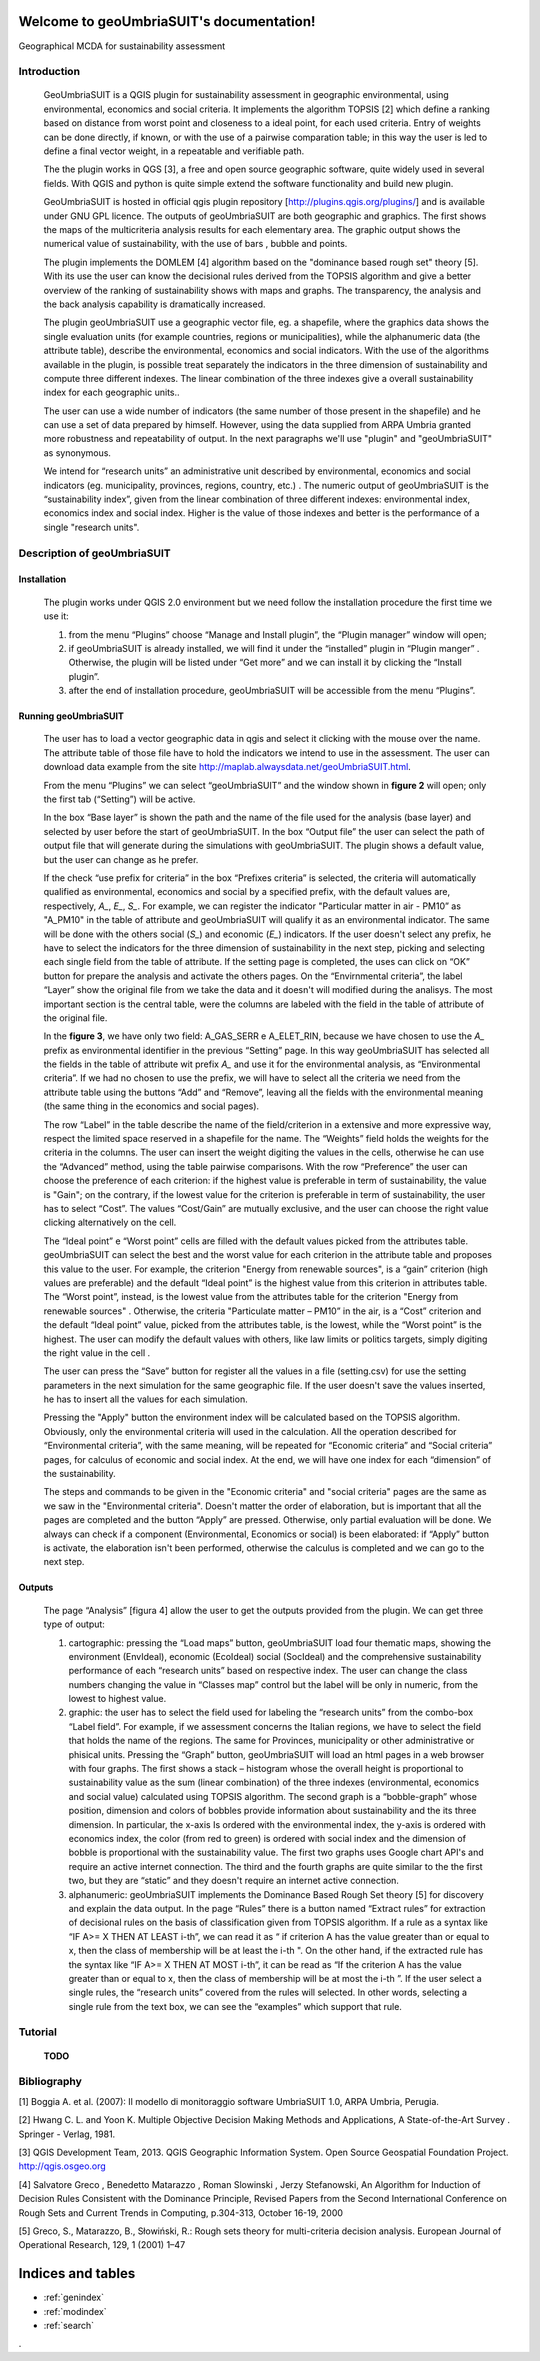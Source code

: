 .. geoUmbriaSUIT documentation master file, created by
   sphinx-quickstart on Sun Feb 02 22:41:59 2014.
   You can adapt this file completely to your liking, but it should at least
   contain the root `toctree` directive.

   
Welcome to geoUmbriaSUIT's documentation!
=========================================

Geographical MCDA for sustainability assessment

Introduction
------------

	GeoUmbriaSUIT  is a QGIS plugin for sustainability assessment in geographic  environmental, using environmental,  economics and social criteria. 
	It implements the algorithm  TOPSIS [2] which define a ranking based on distance from  worst point and  closeness to a ideal point, for each used criteria.
	Entry of  weights can be done directly, if known, or  with the use of a pairwise comparation  table; in this way the user is led to define  a final vector weight, in a repeatable and verifiable path.
	
	The the plugin works in QGS [3], a free and open source geographic software, quite widely used in several fields. With QGIS and python is quite simple extend the software functionality and build new plugin. 
	
	GeoUmbriaSUIT is hosted in official qgis plugin repository [http://plugins.qgis.org/plugins/] and is available under GNU GPL licence.
	The outputs of geoUmbriaSUIT are both geographic  and graphics. The first shows the maps of the multicriteria analysis results for each elementary  area. The graphic output shows the numerical value of sustainability, with the use of  bars , bubble and points.
	
	The plugin implements the DOMLEM [4] algorithm based on the "dominance based rough set" theory [5]. With its use the user can know the decisional rules derived from the TOPSIS algorithm and give a better overview of  the ranking  of sustainability shows with maps and graphs. The transparency, the  analysis and the  back analysis capability is dramatically increased.
	
	The plugin geoUmbriaSUIT use a geographic vector file, eg. a shapefile, where the graphics data shows the single evaluation units (for example countries, regions or municipalities), while the alphanumeric data  (the attribute table), describe the environmental, economics and social indicators. With the use of the algorithms available in the plugin, is possible treat separately the indicators in the three dimension of sustainability and compute three different indexes. The linear combination of the three  indexes give  a overall sustainability index for each geographic units.. 
	
	The user can use a wide number of indicators (the same number of those present in the shapefile) and he can use  a set of data prepared by himself. However, using the data supplied from ARPA Umbria granted more robustness and repeatability  of output. In the next paragraphs we'll use "plugin" and "geoUmbriaSUIT" as synonymous. 
	
	We intend for “research units”  an administrative unit described by environmental, economics and social indicators (eg.  municipality, provinces, regions, country, etc.) . 
	The numeric output of geoUmbriaSUIT is the “sustainability index”, given from the linear combination of three different indexes: environmental index, economics index and social index. Higher is the value of those  indexes and better is the performance of a single "research units".

	
Description of geoUmbriaSUIT
----------------------------

Installation
............
		The plugin works under QGIS 2.0 environment but we need follow the installation procedure  the first time we use it:
		
		1. from the menu “Plugins” choose  “Manage and Install plugin”,  the “Plugin manager” window will open;
		
		2. if geoUmbriaSUIT is  already installed, we will find it under the “installed” plugin in  “Plugin manger” . Otherwise, the plugin will be listed under “Get more” and we can install it by clicking  the “Install plugin”. 
		
		3. after the end of installation procedure, geoUmbriaSUIT will be accessible from the menu “Plugins”. 

Running geoUmbriaSUIT
......................

		The user has to load a vector geographic data in qgis and select it clicking with the mouse over the name. The attribute table of those file have to hold the indicators we intend to use in the assessment. The user can download data example from the site http://maplab.alwaysdata.net/geoUmbriaSUIT.html. 
		
		From the menu “Plugins” we can select “geoUmbriaSUIT” and the window shown in **figure 2** will open; only the first tab (“Setting”) will be active.

		
		In the box  “Base layer”  is shown the path and the name of the file used for the analysis (base layer) and selected by user before the start of geoUmbriaSUIT. 
		In the box “Output file” the user can select the path of output file that will generate during the simulations with geoUmbriaSUIT. The plugin shows a default value, but the user can change as he prefer. 
		
		If the  check “use prefix for criteria” in the box “Prefixes criteria” is selected, the criteria will automatically  qualified as environmental, economics and social by a specified prefix, with  the default values are, respectively, *A_*, *E_*, *S_*. For example, we can register the indicator "Particular matter in air - PM10”   as "A_PM10"  in the table of attribute and geoUmbriaSUIT will qualify it as an environmental indicator.  The same will be done  with the others social (*S_*) and economic (*E_*) indicators.  If the user doesn't select any prefix, he have to select the indicators for the three dimension of sustainability in the next step, picking and selecting each single field from the table of attribute.  If the setting page is completed, the uses can click on “OK” button for prepare the analysis and activate the others pages.  On the  “Envirnmental criteria”, the label “Layer” show the original file from we take the data and  it doesn't will modified during the analisys. The most important section is the central table, were the columns are labeled with the field in the table of attribute  of the original file.
		
		In the **figure 3**, we have only two field: A_GAS_SERR e A_ELET_RIN, because we have chosen to use the *A_* prefix as environmental identifier in the previous “Setting” page.  In this way geoUmbriaSUIT has selected all the fields in the table of attribute wit prefix *A_* and use it for the environmental analysis, as  “Environmental criteria”. If we had no chosen to use the prefix, we will have to select all the criteria we need  from the attribute table using the buttons “Add” and “Remove”, leaving all the fields  with the environmental  meaning (the same thing  in the economics and social pages).
		
		The row “Label” in the table describe the name of the field/criterion in a extensive and more expressive way, respect the limited space reserved in a shapefile for the name. The “Weights” field holds the weights for the criteria in the columns. The user can insert the weight digiting the values in the cells, otherwise he can use the “Advanced” method, using the table pairwise comparisons. With the row  “Preference” the user can choose the preference of each criterion: if the highest value is preferable in term of sustainability,  the value is  "Gain"; on the contrary, if the lowest value for the criterion  is preferable in term of sustainability,  the user has to select “Cost”.  The values “Cost/Gain” are mutually exclusive,  and the user can  choose  the right value clicking alternatively on the cell.  
		
		The “Ideal point” e “Worst point” cells are filled with the default values picked from the attributes table. geoUmbriaSUIT can select the best and the worst value for each criterion in the attribute table and proposes this value to the user. For example, the criterion "Energy from renewable sources",  is a “gain” criterion (high values are preferable) and the default  “Ideal point” is the highest value from this criterion in attributes table. The “Worst point”, instead, is the lowest value from the attributes table for the criterion "Energy from renewable sources" .  Otherwise,  the criteria "Particulate matter – PM10” in the air,  is a “Cost” criterion and the default “Ideal point” value, picked from the attributes table, is the lowest, while the  “Worst point” is the highest.  The user can modify the default values with others, like law limits or politics targets, simply digiting the right value in the cell . 
		
		The user can press the  “Save” button for register all the values in a file (setting.csv)  for use the setting parameters in the next simulation for the same geographic file. If the user doesn't save the values inserted, he has to insert all the values for each simulation.
		
		Pressing the "Apply" button the environment index will be calculated based on the TOPSIS algorithm. Obviously, only the environmental criteria will used in the calculation.
		All the operation described for “Environmental criteria”, with the same meaning, will be repeated for “Economic criteria” and “Social criteria” pages, for calculus of economic  and social index. At the end, we will have one index for each “dimension” of the sustainability.
		
		The steps and commands to be given in the  "Economic criteria" and "social criteria" pages are the same as we  saw in the "Environmental criteria". Doesn't matter the order of elaboration, but is important that all the pages are completed and the button “Apply” are pressed. Otherwise, only partial evaluation will be done. We always can check if a component (Environmental, Economics or social) is been elaborated: if  “Apply” button is activate, the elaboration isn't been  performed, otherwise the calculus is completed and we can go to the next step. 
	

	
Outputs
.......

		The page “Analysis” [figura 4] allow the user to get the outputs provided from the plugin. We can get three  type of output:
		
		1. cartographic: pressing the “Load maps” button, geoUmbriaSUIT load four  thematic maps, showing the environment (EnvIdeal), economic (EcoIdeal) social (SocIdeal)  and the comprehensive sustainability performance of each “research units” based on respective index.  The user can change the class numbers changing the value in “Classes map” control  but the label will be only in numeric, from the lowest to highest value.
		
		2. graphic:   the user has to select the field used for labeling the “research units” from the combo-box “Label field”. For example, if we assessment concerns the Italian regions, we have to select the field that holds the name of  the regions. The same for Provinces, municipality or other administrative or phisical units. Pressing the “Graph” button, geoUmbriaSUIT will load an html pages in a web browser with four graphs. The first shows a stack – histogram whose the overall height is proportional to sustainability value as the sum (linear combination) of the three indexes (environmental, economics and social value) calculated using TOPSIS algorithm.  The second graph is a “bobble-graph” whose position, dimension and colors  of bobbles provide information about sustainability and the its three dimension. In particular, the x-axis Is ordered with the environmental index, the y-axis is ordered with economics index, the color (from red to green) is ordered with social index and the dimension of bobble is proportional with the sustainability value. The first two graphs uses Google chart API's and require an active internet connection. The third and the fourth graphs are quite similar to the the first two, but they are “static” and they doesn't require an internet active connection.
		
		3. alphanumeric: geoUmbriaSUIT implements the Dominance Based Rough Set theory [5] for discovery and explain the data output. In the page “Rules” there is a button named “Extract rules” for extraction of decisional rules on the basis of classification given from TOPSIS algorithm. If a rule as a syntax like  “IF  A>= X THEN AT LEAST i-th”,  we can read it as “ if criterion A has the value greater than or equal to x, then the class of membership will be at least the i-th ". On the other hand, if the extracted rule has the  syntax like  “IF  A>= X THEN AT MOST i-th”, it can be read as “If the criterion A has the value greater than or equal to x, then the class of membership will be at most the i-th ”. If the user select a single rules, the “research units” covered  from the  rules will selected. In other words, selecting a single rule from the text box, we can see the “examples” which support that rule.

Tutorial
---------
	**TODO**


Bibliography
------------

[1] Boggia A. et al. (2007): Il modello di monitoraggio software UmbriaSUIT 1.0, ARPA Umbria, Perugia. 

[2] Hwang C. L. and Yoon K. Multiple Objective Decision Making Methods and Applications, A State-of-the-Art Survey . Springer - Verlag, 1981.

[3] QGIS Development Team, 2013. QGIS Geographic Information System. Open Source Geospatial Foundation Project. http://qgis.osgeo.org 

[4] Salvatore Greco , Benedetto Matarazzo , Roman Slowinski , Jerzy Stefanowski, An Algorithm for Induction of Decision Rules Consistent with the Dominance Principle, Revised Papers from the Second International Conference on Rough Sets and Current Trends in Computing, p.304-313, October 16-19, 2000 

[5] Greco, S., Matarazzo, B., Słowiński, R.: Rough sets theory for multi-criteria decision analysis. European Journal of Operational Research, 129, 1 (2001) 1–47
		






Indices and tables
==================

* :ref:`genindex`
* :ref:`modindex`
* :ref:`search`

. 